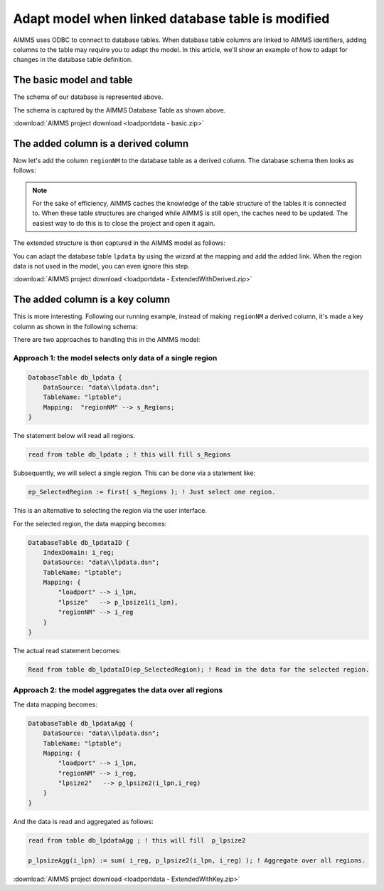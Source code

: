 Adapt model when linked database table is modified
======================================================

.. meta::
   :description: This article shows an example of adapting your model when adding columns to a linked database table.
   :keywords: odbc, connect, link, database, db, table, adapt, column

AIMMS uses ODBC to connect to database tables. 
When database table columns are linked to AIMMS identifiers, adding columns to the table may require you to adapt the model.
In this article, we'll show an example of how to adapt for changes in the database table definition.

The basic model and table
--------------------------

.. image:: images/basicDatabaseTable.PNG

The schema of our database is represented above.

.. image:: images/basicAimmsModel.PNG

The schema is captured by the AIMMS Database Table as shown above.

:download:`AIMMS project download <loadportdata - basic.zip>` 

The added column is a derived column
------------------------------------

Now let's add the column ``regionNM`` to the database table as a derived column. The database schema then looks as follows:

.. image:: images/derivedExtensionDatabaseTable.PNG

.. note:: For the sake of efficiency, AIMMS caches the knowledge of the table structure of the tables it is connected to.
          When these table structures are changed while AIMMS is still open, the caches need to be updated.  
          The easiest way to do this is to close the project and open it again.

The extended structure is then captured in the AIMMS model as follows:

.. image:: images/derivedExtensionAimmsModel.PNG

You can adapt the database table ``lpdata`` by using the wizard at the mapping and add the added link.
When the region data is not used in the model, you can even ignore this step.

:download:`AIMMS project download <loadportdata - ExtendedWithDerived.zip>` 


The added column is a key column
--------------------------------

This is more interesting. 
Following our running example, instead of making ``regionNM`` a derived column, 
it's made a key column as shown in the following schema:

.. image:: images/KeyExtensionDatabaseTable.PNG

There are two approaches to handling this in the AIMMS model:

Approach 1: the model selects only data of a single region
^^^^^^^^^^^^^^^^^^^^^^^^^^^^^^^^^^^^^^^^^^^^^^^^^^^^^^^^^^^^

.. code-block:: aimms

    DatabaseTable db_lpdata {
        DataSource: "data\\lpdata.dsn";
        TableName: "lptable";
        Mapping:  "regionNM" --> s_Regions;
    }

The statement below will read all regions. 

.. code-block:: aimms

    read from table db_lpdata ; ! this will fill s_Regions      
   
Subsequently, we will select a single region. This can be done via a statement like:

.. code-block:: aimms

    ep_SelectedRegion := first( s_Regions ); ! Just select one region.

This is an alternative to selecting the region via the user interface. 

For the selected region, the data mapping becomes:

.. code-block:: aimms

    DatabaseTable db_lpdataID {
        IndexDomain: i_reg;
        DataSource: "data\\lpdata.dsn";
        TableName: "lptable";
        Mapping: {
            "loadport" --> i_lpn,
            "lpsize"   --> p_lpsize1(i_lpn),
            "regionNM" --> i_reg
        }
    }
    
The actual read statement becomes:

.. code-block:: aimms

    Read from table db_lpdataID(ep_SelectedRegion); ! Read in the data for the selected region.

Approach 2: the model aggregates the data over all regions
^^^^^^^^^^^^^^^^^^^^^^^^^^^^^^^^^^^^^^^^^^^^^^^^^^^^^^^^^^^^

The data mapping becomes:

.. code-block:: aimms

    DatabaseTable db_lpdataAgg {
        DataSource: "data\\lpdata.dsn";
        TableName: "lptable";
        Mapping: {
            "loadport" --> i_lpn,
            "regionNM" --> i_reg,
            "lpsize2"   --> p_lpsize2(i_lpn,i_reg)
        }
    }

And the data is read and aggregated as follows:

.. code-block:: aimms

    read from table db_lpdataAgg ; ! this will fill  p_lpsize2

    p_lpsizeAgg(i_lpn) := sum( i_reg, p_lpsize2(i_lpn, i_reg) ); ! Aggregate over all regions.

:download:`AIMMS project download <loadportdata - ExtendedWithKey.zip>` 



